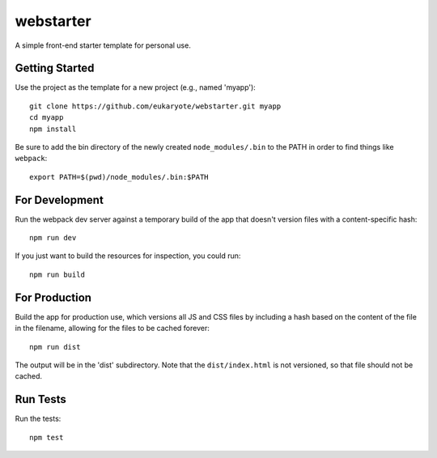 ==========
webstarter
==========

A simple front-end starter template for personal use.


Getting Started
---------------

Use the project as the template for a new project (e.g., named 'myapp')::

    git clone https://github.com/eukaryote/webstarter.git myapp
    cd myapp
    npm install

Be sure to add the bin directory of the newly created ``node_modules/.bin`` to the PATH in order to find things like ``webpack``::

    export PATH=$(pwd)/node_modules/.bin:$PATH


For Development
---------------

Run the webpack dev server against a temporary build of the app that doesn't version files with a content-specific hash::

    npm run dev


If you just want to build the resources for inspection, you could run::

    npm run build


For Production
--------------

Build the app for production use, which versions all JS and CSS files by including a hash based on the content of the file in the filename, allowing for the files to be cached forever::

    npm run dist

The output will be in the 'dist' subdirectory. Note that the
``dist/index.html`` is not versioned, so that file should not be cached.


Run Tests
---------

Run the tests::

    npm test
